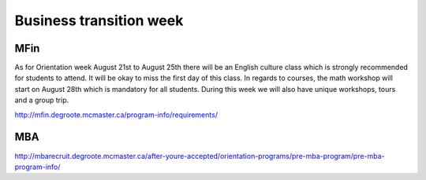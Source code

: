 ﻿Business transition week
=================================================================================
MFin
------------------------------
As for Orientation week August 21st to August 25th there will be an English culture class which is strongly recommended for students to attend. It will be okay to miss the first day of this class. In regards to courses, the math workshop will start on August 28th which is mandatory for all students. During this week we will also have unique workshops, tours and a group trip.

http://mfin.degroote.mcmaster.ca/program-info/requirements/

MBA
-------------------
http://mbarecruit.degroote.mcmaster.ca/after-youre-accepted/orientation-programs/pre-mba-program/pre-mba-program-info/